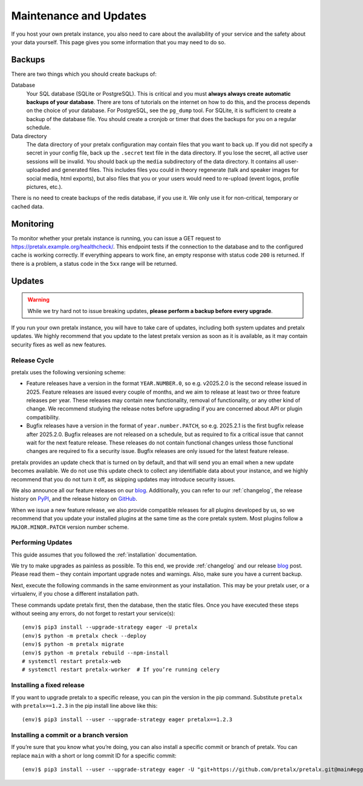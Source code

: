 .. SPDX-FileCopyrightText: 2019-present Tobias Kunze
.. SPDX-License-Identifier: CC-BY-SA-4.0

.. _maintenance:

Maintenance and Updates
=======================

If you host your own pretalx instance, you also need to care about the
availability of your service and the safety about your data yourself.
This page gives you some information that you may need to do so.

Backups
-------

There are two things which you should create backups of:

Database
    Your SQL database (SQLite or PostgreSQL). This is critical and you must
    **always always create automatic backups of your database**. There are tons
    of tutorials on the internet on how to do this, and the process depends on
    the choice of your database. For PostgreSQL, see the ``pg_dump`` tool. For
    SQLite, it is sufficient to create a backup of the database file. You
    should create a cronjob or timer that does the backups for you on a regular
    schedule.

Data directory
    The data directory of your pretalx configuration may contain files that you
    want to back up. If you did not specify a secret in your config file, back
    up the ``.secret`` text file in the data directory. If you lose the secret,
    all active user sessions will be invalid. You should
    back up the ``media`` subdirectory of the data directory. It contains
    all user-uploaded and generated files. This includes files you could in
    theory regenerate (talk and speaker images for social media, html exports),
    but also files that you or your users would need to re-upload (event logos,
    profile pictures, etc.).

There is no need to create backups of the redis database, if you use it. We
only use it for non-critical, temporary or cached data.


Monitoring
----------

To monitor whether your pretalx instance is running, you can issue a GET
request to https://pretalx.example.org/healthcheck/. This endpoint tests if
the connection to the database and to the configured cache is working
correctly. If everything appears to work fine, an empty response with status
code ``200`` is returned. If there is a problem, a status code in the ``5xx``
range will be returned.


Updates
-------

.. warning:: While we try hard not to issue breaking updates, **please perform
             a backup before every upgrade**.

If you run your own pretalx instance, you will have to take care of updates,
including both system updates and pretalx updates. We highly recommend that you
update to the latest pretalx version as soon as it is available, as it may
contain security fixes as well as new features.

Release Cycle
~~~~~~~~~~~~~

pretalx uses the following versioning scheme:

- Feature releases have a version in the format ``YEAR.NUMBER.0``, so e.g.
  v2025.2.0 is the second release issued in 2025. Feature releases are
  issued every couple of months, and we aim to release at least two or three
  feature releases per year.
  These releases may contain new functionality, removal of functionality, or
  any other kind of change. We recommend studying the release notes before
  upgrading if you are concerned about API or plugin compatibility.
- Bugfix releases have a version in the format of ``year.number.PATCH``, so
  e.g. 2025.2.1 is the first bugfix release after 2025.2.0. Bugfix releases are
  not released on a schedule, but as required to fix a critical issue that
  cannot wait for the next feature release. These releases do not contain
  functional changes unless those functional changes are required to fix a
  security issue. Bugfix releases are only issued for the latest feature release.

pretalx provides an update check that is turned on by default, and that will
send you an email when a new update becomes available. We do not use this
update check to collect any identifiable data about your instance, and we
highly recommend that you do not turn it off, as skipping updates may introduce
security issues.

We also announce all our feature releases on our blog_. Additionally, you
can refer to our :ref:`changelog`, the release history on PyPI_, and the
release history on GitHub_.

When we issue a new feature release, we also provide compatible releases for
all plugins developed by us, so we recommend that you update your installed
plugins at the same time as the core pretalx system. Most plugins follow
a ``MAJOR.MINOR.PATCH`` version number scheme.

Performing Updates
~~~~~~~~~~~~~~~~~~

This guide assumes that you followed the :ref:`installation` documentation.

We try to make upgrades as painless as possible. To this end, we provide
:ref:`changelog` and our release `blog`_ post. Please read them – they contain
important upgrade notes and warnings. Also, make sure you have a current
backup.

Next, execute the following commands in the same environment as your
installation. This may be your pretalx user, or a virtualenv, if you chose a
different installation path.

.. highlight:: console

These commands update pretalx first, then the database, then the static files.
Once you have executed these steps without seeing any errors, do not forget to
restart your service(s)::

    (env)$ pip3 install --upgrade-strategy eager -U pretalx
    (env)$ python -m pretalx check --deploy
    (env)$ python -m pretalx migrate
    (env)$ python -m pretalx rebuild --npm-install
    # systemctl restart pretalx-web
    # systemctl restart pretalx-worker  # If you’re running celery

Installing a fixed release
~~~~~~~~~~~~~~~~~~~~~~~~~~

If you want to upgrade pretalx to a specific release, you can pin the version
in the pip command. Substitute ``pretalx`` with ``pretalx==1.2.3`` in the pip
install line above like this::

    (env)$ pip3 install --user --upgrade-strategy eager pretalx==1.2.3

.. _installing-a-commit:

Installing a commit or a branch version
~~~~~~~~~~~~~~~~~~~~~~~~~~~~~~~~~~~~~~~

If you’re sure that you know what you’re doing, you can also install a specific
commit or branch of pretalx. You can replace ``main`` with a short or long
commit ID for a specific commit::

    (env)$ pip3 install --user --upgrade-strategy eager -U "git+https://github.com/pretalx/pretalx.git@main#egg=pretalx"

.. _blog: https://pretalx.com/p/news/
.. _GitHub: https://github.com/pretalx/pretalx/releases
.. _PyPI: https://pypi.org/project/pretalx/#history
